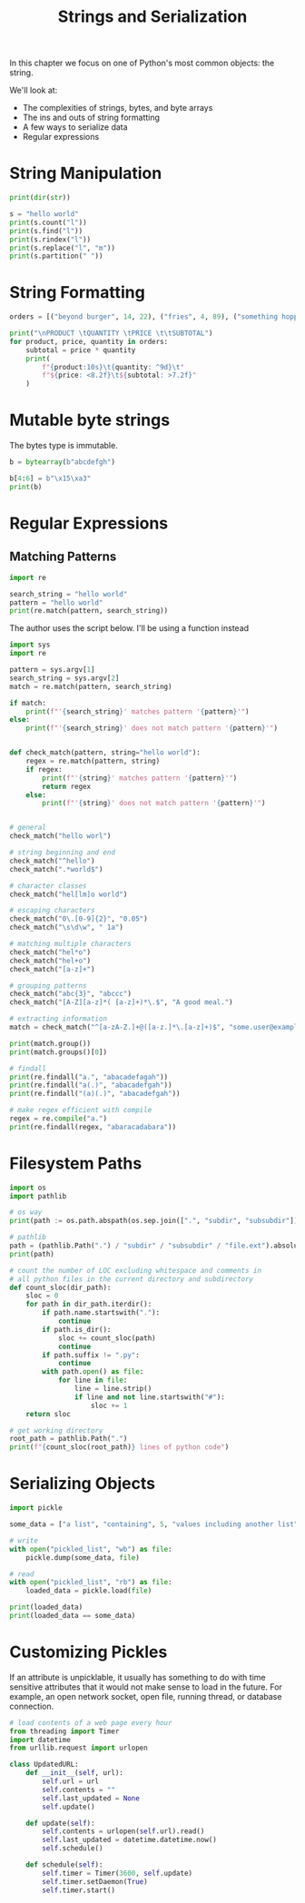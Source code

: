 #+TITLE: Strings and Serialization

In this chapter we focus on one of Python's most common objects: the string.

We'll look at:
- The complexities of strings, bytes, and byte arrays
- The ins and outs of string formatting
- A few ways to serialize data
- Regular expressions

* String Manipulation

#+BEGIN_SRC python
print(dir(str))

s = "hello world"
print(s.count("l"))
print(s.find("l"))
print(s.rindex("l"))
print(s.replace("l", "m"))
print(s.partition(" "))
#+END_SRC

* String Formatting

#+BEGIN_SRC python
orders = [("beyond burger", 14, 22), ("fries", 4, 89), ("something hoppy", 7, 19)]

print("\nPRODUCT \tQUANTITY \tPRICE \t\tSUBTOTAL")
for product, price, quantity in orders:
    subtotal = price * quantity
    print(
        f"{product:10s}\t{quantity: ^9d}\t"
        f"${price: <8.2f}\t${subtotal: >7.2f}"
    )
#+END_SRC

* Mutable byte strings

The bytes type is immutable.

#+BEGIN_SRC python
b = bytearray(b"abcdefgh")

b[4:6] = b"\x15\xa3"
print(b)
#+END_SRC

* Regular Expressions

** Matching Patterns

#+BEGIN_SRC python
import re

search_string = "hello world"
pattern = "hello world"
print(re.match(pattern, search_string))
#+END_SRC

The author uses the script below. I'll be using a function instead

#+BEGIN_SRC python :tangle regex_matcher.py
import sys
import re

pattern = sys.argv[1]
search_string = sys.argv[2]
match = re.match(pattern, search_string)

if match:
    print(f"'{search_string}' matches pattern '{pattern}'")
else:
    print(f"'{search_string}' does not match pattern '{pattern}'")
#+END_SRC

#+BEGIN_SRC python

def check_match(pattern, string="hello world"):
    regex = re.match(pattern, string)
    if regex:
        print(f"'{string}' matches pattern '{pattern}'")
        return regex
    else:
        print(f"'{string}' does not match pattern '{pattern}'")


# general
check_match("hello worl")

# string beginning and end
check_match("^hello")
check_match(".*world$")

# character classes
check_match("hel[lm]o world")

# escaping characters
check_match("0\.[0-9]{2}", "0.05")
check_match("\s\d\w", " 1a")

# matching multiple characters
check_match("hel*o")
check_match("hel+o")
check_match("[a-z]+")

# grouping patterns
check_match("abc{3}", "abccc")
check_match("[A-Z][a-z]*( [a-z]+)*\.$", "A good meal.")

# extracting information
match = check_match("^[a-zA-Z.]+@([a-z.]*\.[a-z]+)$", "some.user@example.com")

print(match.group())
print(match.groups()[0])

# findall
print(re.findall("a.", "abacadefagah"))
print(re.findall("a(.)", "abacadefgah"))
print(re.findall("(a)(.)", "abacadefgah"))

# make regex efficient with compile
regex = re.compile("a.")
print(re.findall(regex, "abaracadabara"))
#+END_SRC

* Filesystem Paths

#+BEGIN_SRC python
import os
import pathlib

# os way
print(path := os.path.abspath(os.sep.join([".", "subdir", "subsubdir"])))

# pathlib
path = (pathlib.Path(".") / "subdir" / "subsubdir" / "file.ext").absolute()
print(path)

# count the number of LOC excluding whitespace and comments in
# all python files in the current directory and subdirectory
def count_sloc(dir_path):
    sloc = 0
    for path in dir_path.iterdir():
        if path.name.startswith("."):
            continue
        if path.is_dir():
            sloc += count_sloc(path)
            continue
        if path.suffix != ".py":
            continue
        with path.open() as file:
            for line in file:
                line = line.strip()
                if line and not line.startswith("#"):
                    sloc += 1
    return sloc

# get working directory
root_path = pathlib.Path(".")
print(f"{count_sloc(root_path)} lines of python code")
#+END_SRC

* Serializing Objects

#+BEGIN_SRC python
import pickle

some_data = ["a list", "containing", 5, "values including another list", ["inner", "list"]]

# write
with open("pickled_list", "wb") as file:
    pickle.dump(some_data, file)

# read
with open("pickled_list", "rb") as file:
    loaded_data = pickle.load(file)

print(loaded_data)
print(loaded_data == some_data)
#+END_SRC

* Customizing Pickles

If an attribute is unpicklable, it usually has something to do with time sensitive attributes that it would not make sense to load in the future.
For example, an open network socket, open file, running thread, or database connection.

#+BEGIN_SRC python
# load contents of a web page every hour
from threading import Timer
import datetime
from urllib.request import urlopen

class UpdatedURL:
    def __init__(self, url):
        self.url = url
        self.contents = ""
        self.last_updated = None
        self.update()

    def update(self):
        self.contents = urlopen(self.url).read()
        self.last_updated = datetime.datetime.now()
        self.schedule()

    def schedule(self):
        self.timer = Timer(3600, self.update)
        self.timer.setDaemon(True)
        self.timer.start()
#+END_SRC
